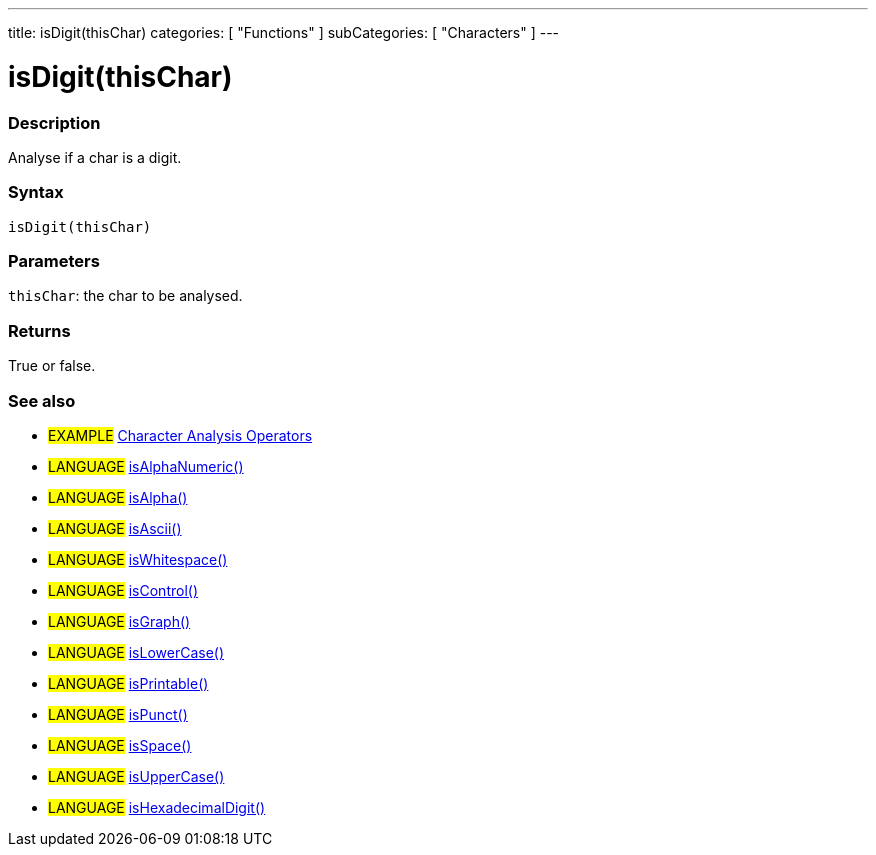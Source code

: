 ---
title: isDigit(thisChar)
categories: [ "Functions" ]
subCategories: [ "Characters" ]
---

:source-highlighter: pygments
:pygments-style: arduino



= isDigit(thisChar)


// OVERVIEW SECTION STARTS
[#overview]
--

[float]
=== Description
Analyse if a char is a digit.
[%hardbreaks]


[float]
=== Syntax
`isDigit(thisChar)`


[float]
=== Parameters
`thisChar`: the char to be analysed.

[float]
=== Returns
True or false.

--
// OVERVIEW SECTION ENDS




// HOW TO USE SECTION STARTS
[#howtouse]
--

[float]
=== See also
// Link relevant content by category, such as other Reference terms (please add the tag #LANGUAGE#),
// definitions (please add the tag #DEFINITION#), and examples of Projects and Tutorials
// (please add the tag #EXAMPLE#)  ►►►►► THIS SECTION IS MANDATORY ◄◄◄◄◄
[role="example"]
* #EXAMPLE# link:../CharacterAnalysis[Character Analysis Operators]

[role="language"]
* #LANGUAGE# link:../isAlphaNumeric[isAlphaNumeric()] +
* #LANGUAGE# link:../isAlpha[isAlpha()] +
* #LANGUAGE# link:../isAscii[isAscii()] +
* #LANGUAGE# link:../isWhitespace[isWhitespace()] +
* #LANGUAGE# link:../isControl[isControl()] +
* #LANGUAGE# link:../isGraph[isGraph()] +
* #LANGUAGE# link:../isLowerCase[isLowerCase()] +
* #LANGUAGE# link:../isPrintable[isPrintable()] +
* #LANGUAGE# link:../isPunct[isPunct()] +
* #LANGUAGE# link:../isSpace[isSpace()] +
* #LANGUAGE# link:../isUpperCase[isUpperCase()] +
* #LANGUAGE# link:../isHexadecimalDigit[isHexadecimalDigit()]
--
// HOW TO USE SECTION ENDS

